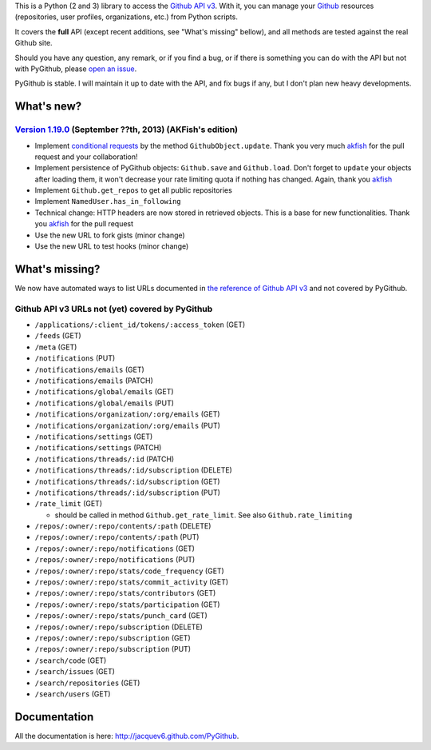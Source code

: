 This is a Python (2 and 3) library to access the `Github API v3 <http://developer.github.com/v3>`_.
With it, you can manage your `Github <http://github.com>`_ resources (repositories, user profiles, organizations, etc.) from Python scripts.

It covers the **full** API (except recent additions, see "What's missing" bellow), and all methods are tested against the real Github site.

Should you have any question, any remark, or if you find a bug, or if there is something you can do with the API but not with PyGithub, please `open an issue <https://github.com/jacquev6/PyGithub/issues>`_.

PyGithub is stable. I will maintain it up to date with the API, and fix bugs if any, but I don't plan new heavy developments.

What's new?
===========

`Version 1.19.0 <https://github.com/jacquev6/PyGithub/issues?milestone=31&state=closed>`_ (September ??th, 2013) (AKFish's edition)
-----------------------------------------------------------------------------------------------------------------------------------

* Implement `conditional requests <http://developer.github.com/guides/getting-started/#conditional-requests>`_ by the method ``GithubObject.update``. Thank you very much `akfish <https://github.com/akfish>`_ for the pull request and your collaboration!
* Implement persistence of PyGithub objects: ``Github.save`` and ``Github.load``. Don't forget to ``update`` your objects after loading them, it won't decrease your rate limiting quota if nothing has changed. Again, thank you `akfish <https://github.com/akfish>`_
* Implement ``Github.get_repos`` to get all public repositories
* Implement ``NamedUser.has_in_following``
* Technical change: HTTP headers are now stored in retrieved objects. This is a base for new functionalities. Thank you `akfish <https://github.com/akfish>`_ for the pull request
* Use the new URL to fork gists (minor change)
* Use the new URL to test hooks (minor change)

What's missing?
===============

We now have automated ways to list URLs documented in `the reference of Github API v3 <http://developer.github.com>`_ and not covered by PyGithub.

Github API v3 URLs not (yet) covered by PyGithub
------------------------------------------------

* ``/applications/:client_id/tokens/:access_token`` (GET)
* ``/feeds`` (GET)
* ``/meta`` (GET)
* ``/notifications`` (PUT)
* ``/notifications/emails`` (GET)
* ``/notifications/emails`` (PATCH)
* ``/notifications/global/emails`` (GET)
* ``/notifications/global/emails`` (PUT)
* ``/notifications/organization/:org/emails`` (GET)
* ``/notifications/organization/:org/emails`` (PUT)
* ``/notifications/settings`` (GET)
* ``/notifications/settings`` (PATCH)
* ``/notifications/threads/:id`` (PATCH)
* ``/notifications/threads/:id/subscription`` (DELETE)
* ``/notifications/threads/:id/subscription`` (GET)
* ``/notifications/threads/:id/subscription`` (PUT)
* ``/rate_limit`` (GET)

  * should be called in method ``Github.get_rate_limit``. See also ``Github.rate_limiting``

* ``/repos/:owner/:repo/contents/:path`` (DELETE)
* ``/repos/:owner/:repo/contents/:path`` (PUT)
* ``/repos/:owner/:repo/notifications`` (GET)
* ``/repos/:owner/:repo/notifications`` (PUT)
* ``/repos/:owner/:repo/stats/code_frequency`` (GET)
* ``/repos/:owner/:repo/stats/commit_activity`` (GET)
* ``/repos/:owner/:repo/stats/contributors`` (GET)
* ``/repos/:owner/:repo/stats/participation`` (GET)
* ``/repos/:owner/:repo/stats/punch_card`` (GET)
* ``/repos/:owner/:repo/subscription`` (DELETE)
* ``/repos/:owner/:repo/subscription`` (GET)
* ``/repos/:owner/:repo/subscription`` (PUT)
* ``/search/code`` (GET)
* ``/search/issues`` (GET)
* ``/search/repositories`` (GET)
* ``/search/users`` (GET)

Documentation
=============

All the documentation is here: http://jacquev6.github.com/PyGithub.
